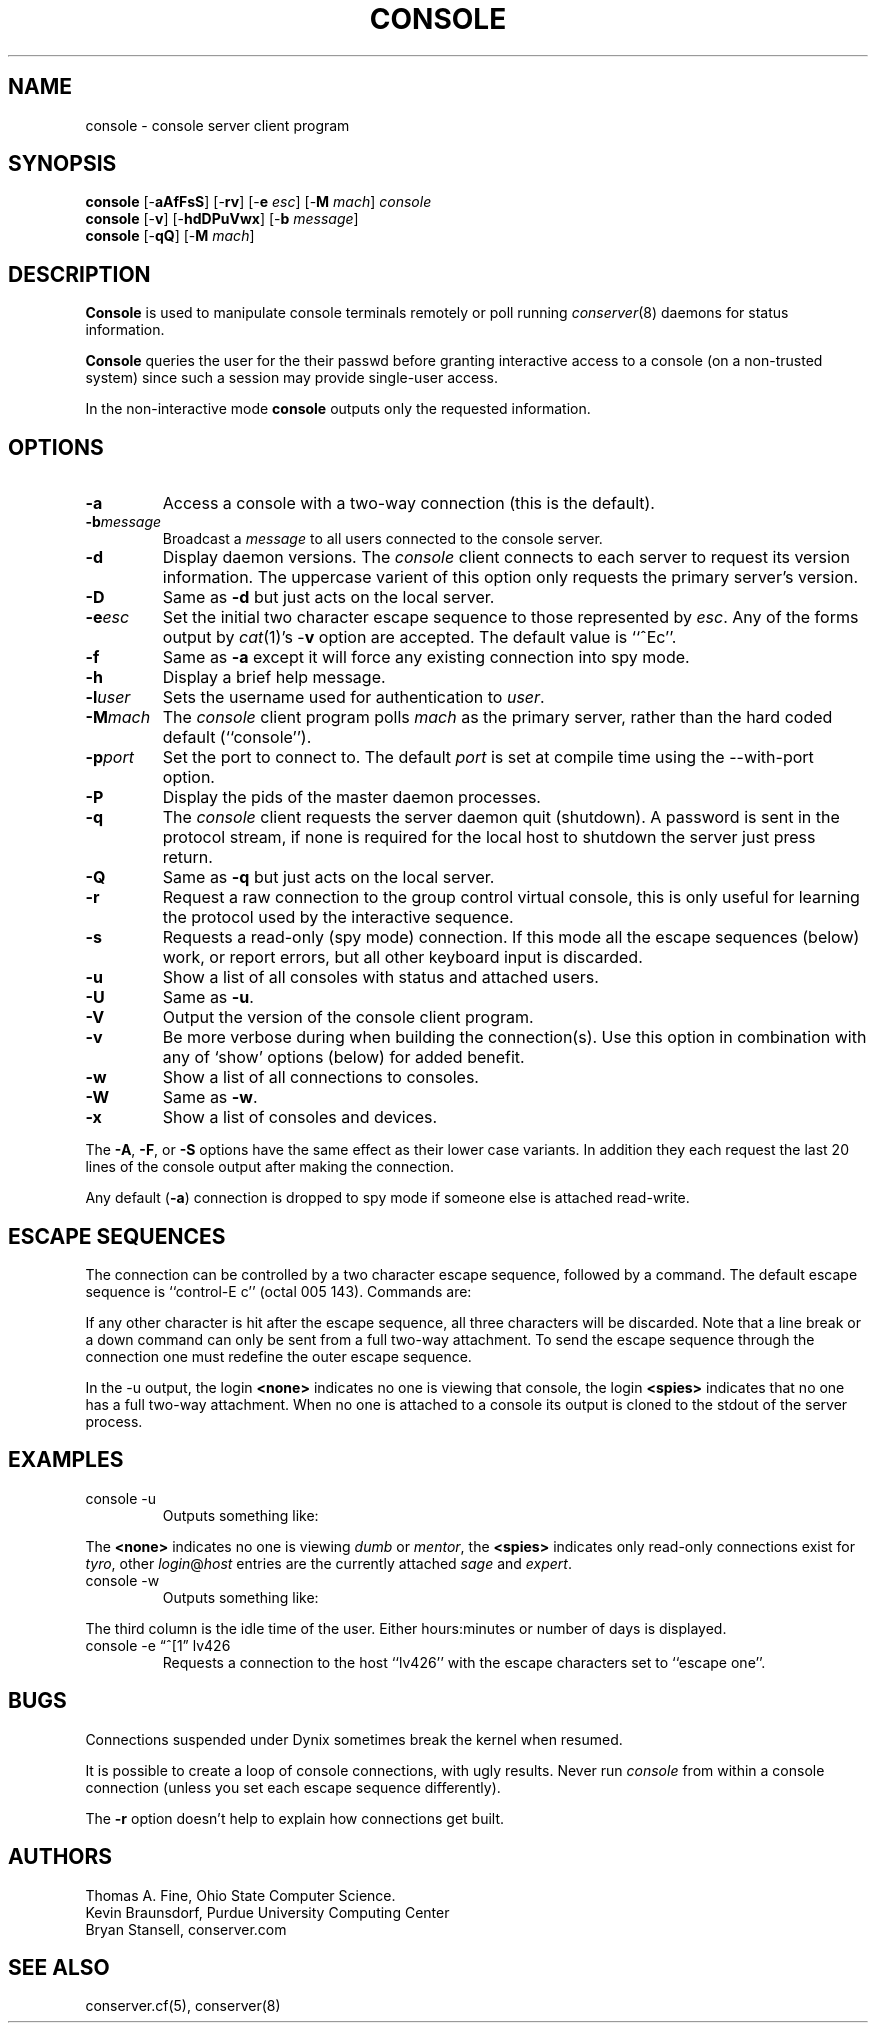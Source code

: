 .\" $Id: console.man,v 1.6 2001-07-05 01:39:15-07 bryan Exp $
.TH CONSOLE 8 "Local"
.SH NAME
console \- console server client program
.SH SYNOPSIS
\fBconsole\fP [\-\fBaAfFsS\fP] [\-\fBrv\fP] [\-\fBe\fP \fIesc\fP] [\-\fBM\fP \fImach\fP] \fIconsole\fP
.br
\fBconsole\fP [\-\fBv\fP] [\-\fBhdDPuVwx\fP] [\-\fBb\fP \fImessage\fP]
.br
\fBconsole\fP [\-\fBqQ\fP] [\-\fBM\fP \fImach\fP]
.SH DESCRIPTION
.B Console
is used to manipulate console terminals remotely or poll running
\fIconserver\fP(8) daemons for status information.
.PP
.B Console
queries the user for the their passwd before
granting interactive access to a console (on a non-trusted system)
since such a session may provide single-user access.
.PP
In the non-interactive mode
.B console
outputs only the requested information.
.SH OPTIONS
.TP
.B \-a
Access a console with a two-way connection (this is the default).
.TP
.BI \-b message
Broadcast a \fImessage\fP to all users connected to the console server.
.TP
.B \-d
Display daemon versions.  The \fIconsole\fP client connects to each
server to request its version information.  The uppercase varient of
this option only requests the primary server's version.
.TP
.B \-D
Same as \fB\-d\fP but just acts on the local server.
.TP
.BI \-e esc
Set the initial two character escape sequence to
those represented by \fIesc\fP.
Any of the forms output by \fIcat\fP(1)'s \-\fBv\fP option
are accepted.  The default value is ``^Ec''.
.TP
.B \-f
Same as \fB\-a\fP except it will force any existing connection into spy mode.
.TP
.B \-h
Display a brief help message.
.TP
.BI \-l user
Sets the username used for authentication to \fIuser\fP.
.TP
.BI \-M mach
The \fIconsole\fP client program polls \fImach\fP as the primary server,
rather than the hard coded default (``console'').
.TP
.BI \-p port
Set the port to connect to.  The default \fIport\fP is set at compile time
using the --with-port option.
.TP
.B \-P
Display the pids of the master daemon processes.
.TP
.B \-q
The \fIconsole\fP client requests the server daemon quit (shutdown).
A password is sent in the protocol stream, if none is required for
the local host to shutdown the server just press return.
.TP
.B \-Q
Same as \fB\-q\fP but just acts on the local server.
.TP
.B \-r
Request a raw connection to the group control virtual console,
this is only useful for learning the protocol used by the
interactive sequence.
.TP
.B \-s
Requests a read-only (spy mode) connection.
If this mode all the escape sequences (below) work, or report errors,
but all other keyboard input is discarded.
.TP
.B \-u
Show a list of all consoles with status and attached users.
.TP
.B \-U
Same as \fB\-u\fP.
.TP
.B \-V
Output the version of the console client program.
.TP
.B \-v
Be more verbose during when building the connection(s).
Use this option in combination with any of `show' options (below)
for added benefit.
.TP
.B \-w
Show a list of all connections to consoles.
.TP
.B \-W
Same as \fB\-w\fP.
.TP
.B \-x
Show a list of consoles and devices.
.PP
The \fB\-A\fP, \fB\-F\fP, or \fB\-S\fP options have the same effect as
their lower case variants.
In addition they each request the last 20 lines of the console output after
making the connection.
.PP
Any default (\fB\-a\fP) connection is dropped to spy mode if
someone else is attached read-write.
.SH "ESCAPE SEQUENCES"
The connection can be controlled by a two character escape sequence, followed
by a command.  The default escape sequence is ``control-E c''
(octal 005 143).  Commands are:
.sp
.TS
c l.
a	switch to attach mode
c	toggle flow control (don't do this)
d	down the current console
e	change the escape sequence to the next two characters
f	force a switch to attach mode
g	group info
L	toggle logging on/off
l1	send a 3-second serial line break (might halt a Sun)
	("ell" then "one", not the L1 key)
o	reopen the line to clear errors (silo overflows)
p	replay the last 60 lines of output
r	replay the last 20 lines of output
s	switch to spy mode
u	show other users on this port
v	show the version of the group server
w	who is using this console
x	examine this group's devices and modes.
z	suspend this connection
?	display list of commands
^M	continue, ignore the escape sequence
^R	replay the last line only
\.	disconnect
.TE
.sp
.PP
If any other character is hit after the escape sequence, all three characters
will be discarded.
Note that a line break or a down command
can only be sent from a full two-way attachment.
To send the escape sequence through the connection one must redefine
the outer escape sequence.
.PP
In the \-u output, the login \fB<none>\fP indicates no one is
viewing that console, the login \fB<spies>\fP indicates that
no one has a full two-way attachment.  When no one is attached to
a console its output is cloned to the stdout of the server process.
.SH EXAMPLES
.TP
console \-u
Outputs something like:
.sp
.RS
.TS
l18 l l.
dumb	up	<none>
expert	up	ksb@mentor
tyro	up	<spies>
mentor	up	<none>
sage	up	fine@cis
.TE
.RE
.sp
The \fB<none>\fP indicates no one is viewing \fIdumb\fP or \fImentor\fP,
the \fB<spies>\fP indicates only read-only connections exist for \fItyro\fP,
other \fIlogin\fP@\fIhost\fP entries are the currently attached
\fIsage\fP and \fIexpert\fP.
.TP
console \-w
Outputs something like:
.sp
.RS
.TS
l18 l l.
ksb@extra	attach 2days	expert
file@cis	attach 21:46	sage
dmr@alice	spy     0:04	tyro
.TE
.RE
.sp
The third column is the idle time of the user.  Either hours:minutes or number
of days is displayed.
.TP
console \-e \*(lq^[1\*(rq lv426
Requests a connection to the host ``lv426'' with the escape characters
set to ``escape one''.
.SH BUGS
Connections suspended under Dynix sometimes break the kernel when
resumed.
.PP
It is possible to create a loop of console connections, with ugly results.
Never run \fIconsole\fP from within a console connection (unless you set each
escape sequence differently).
.PP
The \fB\-r\fP option doesn't help to explain how connections get built.
.SH AUTHORS
Thomas A. Fine, Ohio State Computer Science.
.br
Kevin Braunsdorf, Purdue University Computing Center
.br
Bryan Stansell, conserver.com
.SH "SEE ALSO"
conserver.cf(5), conserver(8)
